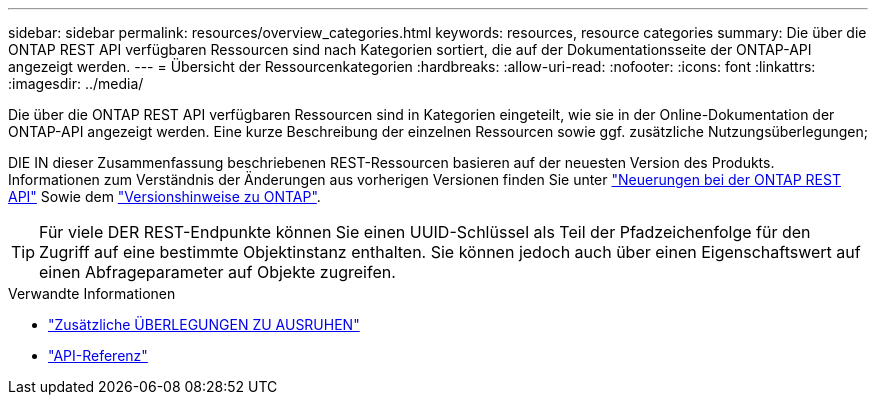 ---
sidebar: sidebar 
permalink: resources/overview_categories.html 
keywords: resources, resource categories 
summary: Die über die ONTAP REST API verfügbaren Ressourcen sind nach Kategorien sortiert, die auf der Dokumentationsseite der ONTAP-API angezeigt werden. 
---
= Übersicht der Ressourcenkategorien
:hardbreaks:
:allow-uri-read: 
:nofooter: 
:icons: font
:linkattrs: 
:imagesdir: ../media/


[role="lead"]
Die über die ONTAP REST API verfügbaren Ressourcen sind in Kategorien eingeteilt, wie sie in der Online-Dokumentation der ONTAP-API angezeigt werden. Eine kurze Beschreibung der einzelnen Ressourcen sowie ggf. zusätzliche Nutzungsüberlegungen;

DIE IN dieser Zusammenfassung beschriebenen REST-Ressourcen basieren auf der neuesten Version des Produkts. Informationen zum Verständnis der Änderungen aus vorherigen Versionen finden Sie unter link:../whats_new.html["Neuerungen bei der ONTAP REST API"] Sowie dem https://library.netapp.com/ecm/ecm_download_file/ECMLP2492508["Versionshinweise zu ONTAP"^].


TIP: Für viele DER REST-Endpunkte können Sie einen UUID-Schlüssel als Teil der Pfadzeichenfolge für den Zugriff auf eine bestimmte Objektinstanz enthalten. Sie können jedoch auch über einen Eigenschaftswert auf einen Abfrageparameter auf Objekte zugreifen.

.Verwandte Informationen
* link:../rest/object_references_and_access.html["Zusätzliche ÜBERLEGUNGEN ZU AUSRUHEN"]
* link:../reference/api_reference.html["API-Referenz"]

